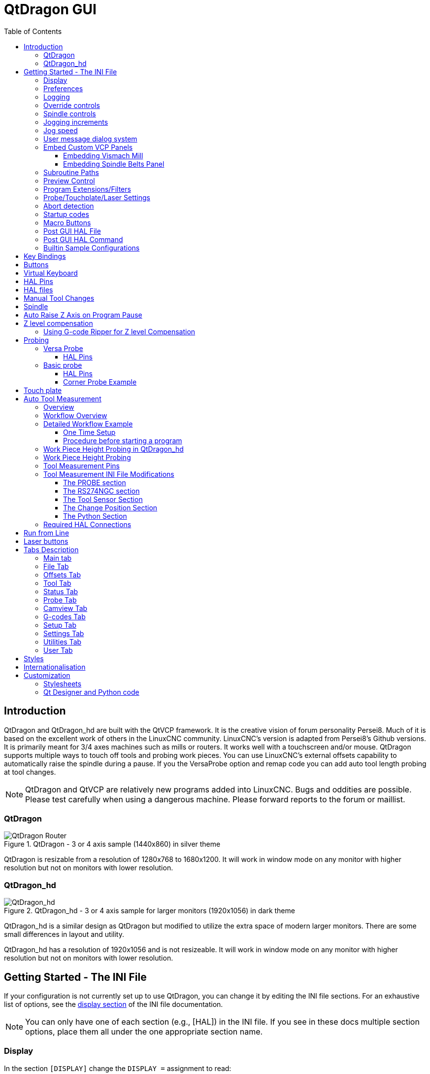 :lang: en
:toc:
:toclevels: 3

[[cha:qtdragon-gui]]
= QtDragon GUI(((QtDragon)))

:ini: {basebackend@docbook:'':ini}
:hal: {basebackend@docbook:'':hal}
:ngc: {basebackend@docbook:'':ngc}

== Introduction

QtDragon and QtDragon_hd are built with the QtVCP framework.
It is the creative vision of forum personality Persei8.
Much of it is based on the excellent work of others in the LinuxCNC community.
LinuxCNC's version is adapted from Persei8's Github versions.
It is primarily meant for 3/4 axes machines such as mills or routers.
It works well with a touchscreen and/or mouse.
QtDragon supports multiple ways to touch off tools and probing work pieces.
You can use LinuxCNC's external offsets capability to automatically raise the spindle during a pause.
If you the VersaProbe option and remap code you can add auto tool length probing at tool changes.

[NOTE]
QtDragon and QtVCP are relatively new programs added into LinuxCNC.
Bugs and oddities are possible. Please test carefully when using a dangerous machine.
Please forward reports to the forum or maillist.

=== QtDragon

.QtDragon - 3 or 4 axis sample (1440x860) in silver theme
image::images/silverdragon.png["QtDragon Router",scale="25%"]

QtDragon is resizable from a resolution of 1280x768 to 1680x1200.
It will work in window mode on any monitor with higher resolution but not on monitors with lower resolution.

=== QtDragon_hd

.QtDragon_hd - 3 or 4 axis sample for larger monitors (1920x1056) in dark theme
image::images/qtdragon_hd.png["QtDragon_hd",scale="25%"]

QtDragon_hd is a similar design as QtDragon but modified to utilize the extra space of modern larger monitors.
There are some small differences in layout and utility.

QtDragon_hd has a resolution of 1920x1056 and is not resizeable.
It will work in window mode on any monitor with higher resolution but not on monitors with lower resolution.

== Getting Started - The INI File

If your configuration is not currently set up to use QtDragon, you can change it by editing the INI file sections.
For an exhaustive list of options, see the <<sub:ini:sec:display,display section>> of the INI file documentation.

[NOTE]
You can only have one of each section (e.g., [HAL]) in the INI file.
If you see in these docs multiple section options, place them all under the one appropriate section name.

=== Display

In the section `[DISPLAY]` change the `DISPLAY =` assignment to read:

* `qtdragon` for a small version
* `qtdradon_hd` for the large version.

You can add `-v`, `-d`, `-i`, or `-q` for (respectably) verbose, debug, info or quiet output to the terminal.

[source,{ini}]
----
[DISPLAY]
DISPLAY = qtvcp qtdragon
----

=== Preferences

To keep track of preferences, QtDragon looks for a preference text file.
Add the following entry under the `[DISPLAY]` heading. +
It can use `~` for home directory or `WORKINGFOLDER` or `CONFIGFOLDER` to represent QtVCP's idea of those directories: +
This example will save the file in the config folder of the launch screen.
(Other options are possible see the QtVCP's screenoption widget docs.)

[source,{ini}]
----
[DISPLAY]
PREFERENCE_FILE_PATH = WORKINGFOLDER/qtdragon.pref
----

=== Logging

You can specify where to save history/logs. +
These file names can be user selected. +
In the section `[DISPLAY]` add:

[source,{ini}]
----
[DISPLAY]
MDI_HISTORY_FILE = mdi_history.dat
MACHINE_LOG_PATH = machine_log.dat
LOG_FILE = qtdragon.log
----

=== Override controls

These set qtdragon's override controls (1.0 = 100 percent):

[source,{ini}]
----
[DISPLAY]
MAX_SPINDLE_0_OVERRIDE = 1.5
MIN_SPINDLE_0_OVERRIDE = .5
MAX_FEED_OVERRIDE       = 1.2
----

=== Spindle controls

Spindle control settings (in rpm and watts):

[source,{ini}]
----
[DISPLAY]
DEFAULT_SPINDLE_0_SPEED = 500
SPINDLE_INCREMENT = 200
MIN_SPINDLE_0_SPEED = 100
MAX_SPINDLE_0_SPEED = 2500
MAX_SPINDLE_POWER = 1500
----

=== Jogging increments

Set selectable jogging increments. +
These increments can be user changed.

[source,{ini}]
----
[DISPLAY]
INCREMENTS = Continuous, .001 mm, .01 mm, .1 mm, 1 mm, 1.0 inch, 0.1 inch, 0.01 inch
ANGULAR_INCREMENTS = 1, 5, 10, 30, 45, 90, 180, 360
----

=== Jog speed

Set jog speed controls (in units per second)

[source,{ini}]
----
[DISPLAY]
MIN_LINEAR_VELOCITY     = 0
MAX_LINEAR_VELOCITY     = 60.00
DEFAULT_LINEAR_VELOCITY = 50.0
DEFAULT_ANGULAR_VELOCITY = 10
MIN_ANGULAR_VELOCITY = 1
MAX_ANGULAR_VELOCITY = 360
----

=== User message dialog system

Optional popup custom message dialogs, controlled by HAL pins. +
MESSAGE_TYPE can be 'okdialog' or 'yesnodialog'.
See `qtvcp/library/messages` for more information. +
This example shows how to make a dialog that requires the user to select 'ok' to acknowledge and hide. +
These dialogs could be used for such things as low lube oil warnings, etc.

[source,{ini}]
----
[DISPLAY]
MESSAGE_BOLDTEXT = This is the short text
MESSAGE_TEXT = This is the longer text of the both type test. It can be longer than the status bar text
MESSAGE_DETAILS = BOTH DETAILS
MESSAGE_TYPE = okdialog
MESSAGE_PINNAME = oktest
----

=== Embed Custom VCP Panels

You can optionally embed QtVCP Virtual Control Panels into the QtDragon or QtDragon_hd screen. +
These panels can be either user built or builtin <<cha:qtvcp:panels,QtVCP Panels>>. +
See QtVCP/VCP panels for other available builtin panels.

The `EMBED_TAB_NAME` entry will used as the title for the new tab.(must be unique) +
Tab `EMBED_TAB_LOCATION` options include: `tabWidget_utilities`, `tabWidget_setup` and `stackedWidget_mainTab`. +
Tab `EMBED_TAB_COMMAND` specifies what embed-able program to run, including any of its command line options.

If using the `tabWidget_utilities` or `tabWidget_setup` locations, an extra tab will appear with the panel. +
If using `stackedWidget_mainTab`, a button labelled 'User' will appear. +
Pressing this button will cycle through displaying all available panels (specified for this location) on the main tab area.

==== Embedding Vismach Mill
.Sample adding a builtin panel to the utilities tab, i.e., a graphical animated machine using the vismach library.
[source,{ini}]
----
[DISPLAY]
EMBED_TAB_NAME = Vismach demo
EMBED_TAB_COMMAND = qtvcp vismach_mill_xyz
EMBED_TAB_LOCATION = tabWidget_utilities
----

==== Embedding Spindle Belts Panel

This example panel is designed to display additional RS485 VFD data and also to configure a 4 sheave, 2 belt spindle drive via a series of buttons.

image::images/qtdragon_spindle_belts.png["QtDragon spindle_belts Panel - Spindle Belts VCP",align="center"]
[source,{ini}]
----
[DISPLAY]
EMBED_TAB_NAME = Spindle Belts
EMBED_TAB_COMMAND = qtvcp spindle_belts
EMBED_TAB_LOCATION = tabWidget_utilities
----

=== Subroutine Paths

If using NGCGUI, remap or custom M codes routines, LinuxCNC needs to know where to look for the files. +
This sample is typical of what is needed for NgcGui, Basic Probe. and Versa Probe remap code. +
These paths will need to be adjusted to point to the actual files on your system.
<<sub:ini:sec:rs274ngc,RS274NZGC Section Details>>

[source,{ini}]
----
[RS274NGC]
SUBROUTINE_PATH = :~/linuxcnc/nc_files/examples/ngcgui_lib:~/linuxcnc/nc_files/examples/ngcgui_lib/utilitysubs: \
~/linuxcnc/nc_files/examples/probe/basic_probe/macros:~/linuxcnc/nc_files/examples/remap-subroutines: \
~/linuxcnc/nc_files/examples/ngcgui_lib/remap_lib
----

QtVCP's NGCGUI program also need to know where to open for subroutine selection and pre-selection. +
NGCGUI_SUBFILE_PATH must point to an actual path on your system and also a path described in SUBROUTINE_PATHS.

[source,{ini}]
----
[DISPLAY]
# NGCGUI subroutine path.
# Thr path must also  be in [RS274NGC] SUBROUTINE_PATH
NGCGUI_SUBFILE_PATH = ~/linuxcnc/nc_files/examples/ngcgui_lib
# pre selected programs tabs
# specify filenames only, files must be in the NGCGUI_SUBFILE_PATH
NGCGUI_SUBFILE = slot.ngc
NGCGUI_SUBFILE = qpocket.ngc
----

=== Preview Control

Magic comments can be used to control the G-code preview.

On very large programs the preview can take a long time to load.
You can control what is shown and what is hidden the the graphics screen by adding the appropriate comments from this list into your G-code:

----
(PREVIEW,stop)
(PREVIEW,hide)
(PREVIEW,show)
----

=== Program Extensions/Filters

You can control what programs are displayed in the filemanager window with program extensions. +
Create a line with the '.' endings you wish to use separated by commas, then a space and the description. +
You can add multiple lines for different selections in the combo box.

[source,{ini}]
----
[FILTER]
PROGRAM_EXTENSION = .ngc,.nc,.tap G-Code file (*.ngc,*.nc,*.tap)
----

QtDragon has the ability to send loaded files through a 'filter program'.
This filter can do any desired task: Something as simple as making sure the file ends with 'M2', or something as complicated as generating G-code from an image.
See <<cha:filter,Filter Programs>> for more information.

The '[FILTER]'  section of the INI file controls how filters work.
First, for each type of file, write a 'PROGRAM_EXTENSION' line.
Then, specify the program to execute for each type of file.
This program is given the name of the input file as its first argument, and must write rs274ngc code to standard output.
This output is what will be displayed in the text area, previewed in the display area, and executed by LinuxCNC when 'Run'.

The following lines add support for the `image-to-gcode` converter included with LinuxCNC and running Python based filter programs:

[source,{ini}]
----
[FILTER]
PROGRAM_EXTENSION = .png,.gif,.jpg Greyscale Depth Image
PROGRAM_EXTENSION = .py Python Script
png = image-to-gcode
gif = image-to-gcode
jpg = image-to-gcode
py = python
----

=== Probe/Touchplate/Laser Settings

QtDragon has INI entries for two optional probing tab screens available.
Comment/uncomment which ever you prefer.

* 'Versa probe' is a QtVCP ported version of a popular GladeVCP probing panel.
* 'Basic Probe' is a QtVCP ported version based on the third party basic probe screen.

Both perform similar probing routines, though Versa probe optionally handles auto tool measurement.

[source,{ini}]
----
[PROBE]
#USE_PROBE = versaprobe
USE_PROBE = basicprobe
----

=== Abort detection
When using qtdragon's probing routines, it is important to detect a user abort request. +
By default, LinuxCNC does not report an abort in a useful way for the probe routines. +
You need to add a ngc file to print out an error that can be detected.
<<sub:remap:sec:error-handling, Remap Abort Details>>

[source,{ini}]
----
[RS274NGC]
# on abort, this ngc file is called. required for basic/versa probe routines. +
ON_ABORT_COMMAND=O <on_abort> call
----

This example code will send a message on abort. The probe routines can detect this sample. +
According to the setting above, it would need to be saved as 'on_abort.ngc' within LinuxCNC's [RS274NGC] SUBROUTINE_PATHS and [DISPLAY] PROGRAM_PREFIX search paths.

[source,{ngc}]
----
o<on_abort> sub

o100 if [#1 eq 5]
    (machine on)
o100 elseif [#1 eq 6]
    (machine off)
o100 elseif [#1 eq 7]
    (estopped)
o100 elseif [#1 eq 8]
    (msg,Process Aborted)
o100 else
    (DEBUG,Abort Parameter is %d[#1])
o100 endif

o<on_abort> endsub
m2
----

=== Startup codes

You should set default M/G code for start up. These will be overridden by running a NGC file. +
These are only sample codes, integrator should choose appropriate codes.

[source,{ini}]
----
[RS274NGC]
# start up G/M codes when first loaded
RS274NGC_STARTUP_CODE = G17 G20 G40 G43H0 G54 G64P0.0005 G80 G90 G94 G97 M5 M9
----

=== Macro Buttons

QtDragon has up to ten convenience buttons for calling 'macro actions'. +
These are under the heading '[MDI_COMMAND_LIST]' as 'MDI_COMMAND_MACRO0 =' to 'MDI_COMMAND_MACRO9 =' +
These could also call OWord routines if desired. +
In the sample configurations they are labelled for moving between
current user system origin (zero point) and Machine system origin. +
User origin is the first MDI command in the INI list, machine origin is the second. +
This example shows how to move Z axis up first. Commands separated by the ';' are run one after another. +
The button label text can be set with any text after a comma, the `\n` symbol adds a line break.

[source,{ini}]
----
[MDI_COMMAND_LIST]
# for macro buttons
MDI_COMMAND_MACRO0 = G0 Z25;X0 Y0;Z0, Goto\nUser\nZero
MDI_COMMAND_MACRO1 = G53 G0 Z0;G53 G0 X0 Y0,Goto\nMachn\nZero
----

=== Post GUI HAL File

These optional HAL files will be called after QtDragon has loaded everything else. +
You can add multiple line for multiple file. Each one will be called in the order they appear. +
Calling HAL files after QtDragon is already loaded assures that QtDragon's HAL pins are available.

.Sample with typical entries for the specificion of HAL files to be read after the QtDragon was started. Adjust these lines to match actual requirements.
[source,{ini}]
----
[HAL]
POSTGUI_HALFILE = qtdragon_hd_postgui.hal
POSTGUI_HALFILE = qtdragon_hd_debugging.hal
----

=== Post GUI HAL Command

These optional HAL commands will be run after QtDragon has loaded everything else. +
You can add multiple line. Each one will be called in the order they appear. +
Any HAL command can be used.

.Sample with typical files in INI file to load modules after the GUI is available. Adjusti these to match your actual requirements.
[source,{ini}]
----
[HAL]
POSTGUI_HALCMD = loadusr qtvcp test_probe
POSTGUI_HALCMD = loadusr qtvcp test_led
POSTGUI_HALCMD = loadusr halmeter
----

=== Builtin Sample Configurations

The sample configurations `sim/qtdragon/` or `sim/qtdragon_hd` are already configured to use QtDragon as the screen.
There are several examples that demonstrate various machine configurations.

== Key Bindings

QtDragon is not intended to primarily use a keyboard for machine control. +
It lacks many keyboard short cuts that for instance AXIS has - but you can use a mouse or touchscreen. +
There are several key presses that will control the machine for convenience.

----
F1 - Estop on/off
F2 - Machine on/off
F12 - Style Editor
Home - Home All Joint of the Machine
Escape - Abort Movement
Pause - Pause Machine Movement
----

== Buttons

Buttons that are checkable will change their text colour when checked.
This is controlled by the stylesheet/theme

== Virtual Keyboard

QtDragon includes a virtual keyboard for use with touchscreens.
To enable the keyboard, check the Use Virtual Keyboard checkbox in the Settings page.
Clicking on any input field, such as probe parameters or tool table entries, will show the keyboard.
To hide the keyboard, do one of the following:

- click the MAIN page button
- The currently selected page button.
- go into AUTO mode

It should be noted that keyboard jogging is disabled when using the virtual keyboard.

== HAL Pins

These pins are specific to the QtDragon screen. +
There are of course are many more HAL pins that must be connected for LinuxCNC to function.

If you need a manual tool change prompt, add these lines in your postgui file. +
QtDragon emulates the hal_manualtoolchange HAL pins - don't load the separate HAL component 'hal_manualtoolchange'.

[source,{hal}]
----
net tool-change      hal_manualtoolchange.change   <=  iocontrol.0.tool-change
net tool-changed     hal_manualtoolchange.changed  <=  iocontrol.0.tool-changed
net tool-prep-number hal_manualtoolchange.number   <=  iocontrol.0.tool-prep-number
----

Also if you don't have an automatic tool changer make sure these pins are connected in one of the HAL files:

[source,{hal}]
----
net tool-prepare-loopback iocontrol.0.tool-prepare => iocontrol.0.tool-prepared
----

This input pin should be connected to indicate probe state.

[source,{hal}]
----
qtdragon.led-probe
----

These pins are inputs related to spindle VFD indicating. +
The volt and amp pins are used to calculate spindle power.
You must also set the MAX_SPINDLE_POWER in the INI.

[source,{hal}]
----
qtdragon.spindle-modbus-connection
qtdragon.spindle-modbus-errors
qtdragon.spindle-amps
qtdragon.spindle-fault
qtdragon.spindle-volts
----

This bit pin is an output to the spindle control to pause it. +
You would connect it to `spindle.0.inhibit`.

[source,{hal}]
----
qtdragon.spindle-inhibit
----

QtDragon spindle speed display and spindle-at-speed LED require that
 `spindle.0.speed-in` be connected to spindle speed feedback. +
Encoder or VFD feedback could be used, as long as the feedback is in revolutions per second (RPS). +
If no feedback is available you can have the display show the requested speed by connecting pins like so:

[source,{hal}]
----
net spindle-speed-feedback spindle.0.speed-out-rps => spindle.0.speed-in
----

This bit output pin can be connected to turn on a laser:

[source,{hal}]
----
qtdragon.btn-laser-on
----

This float output pin indicates the camera rotation in degrees:

[source,{hal}]
----
qtdragon.cam-rotation
----

These bit/s32/float pins are related to external offsets if they are used:

[source,{hal}]
----
qtdragon.eoffset-clear
qtdragon.eoffset-enable
qtdragon.eoffset-value
qtdragon.eoffset-spindle-count
qtdragon.eoffset-zlevel-count
qtdragon.eoffset-is-active
----

These float output pins reflect the current slider jograte (in machine units):

[source,{hal}]
----
qtdragon.slider-jogspeed-linear
qtdragon.slider-jogspeed-angular
----

These float output pins reflect the current slider override rates:

[source,{hal}]
----
qtdragon.slider-override-feed
qtdragon.slider-override-maxv
qtdragon.slider-override-rapid
qtdragon.slider-override-spindle
----

These output pins are available when setting the Versa Probe INI option.
They can be used for auto-tool-length-probe at tool change - with added remap code.

[source,{hal}]
----
qtversaprobe.enable
qtversaprobe.blockheight
qtversaprobe.probeheight
qtversaprobe.probevel
qtversaprobe.searchvel
qtversaprobe.backoffdist
----

This pin will be true when the loaded tool equals the number set in the Versa Probe tool number in the preference file. +
It can be used (for example) to inhibit the spindle when the probe is loaded by connecting it to `spindle.0.inhibit`.

[source,{hal}]
----
qtversaprobe.probe-loaded
----

This output pin is available when setting the Basic Probe INI option. +
This pin will be true when the loaded tool equals the number set in the Basic Probe tool number edit box. +
It can be used (for example) to inhibit the spindle when the probe is loaded by connecting it to `spindle.0.inhibit`.

[source,{hal}]
----
qtbasicprobe.probe-loaded
----

This input pin is available to toggle pause/resume of a running program.

[source,{hal}]
----
qtdragon.external-pause
----

== HAL files

The HAL files supplied are for simulation only.
A real machine needs its own custom HAL files.
The QtDragon screen works with 3 or 4 axes with one joint per axis or 3 or 4 axes in a gantry configuration (2 joints on 1 axis).

== Manual Tool Changes

If your machine requires manual tool changes, QtDragon can pop a message box to direct you.
QtDragon emulates the hal_manualtoolchange HAL pins - don't load the separate HAL component 'hal_manualtoolchange'.
Hereto you must connect the proper HAL pin in the postgui HAL file, for example:

[source,{hal}]
----
net tool-change      hal_manualtoolchange.change   <=  iocontrol.0.tool-change
net tool-changed     hal_manualtoolchange.changed  <=  iocontrol.0.tool-changed
net tool-prep-number hal_manualtoolchange.number   <=  iocontrol.0.tool-prep-number
----

== Spindle

The screen is intended to interface to a VFD, but will still work without it. +
There are a number of VFD drivers included in the LinuxCNC distribution. +
It is up to the end user to supply the appropriate driver and HAL file connections according to his own machine setup.

== Auto Raise Z Axis on Program Pause

QtDragon can be set up to automatically raise and lower the Z axis and stop the spindle, when the program is paused. +
You toggle the 'SPINDLE LIFT' or 'NO LIFT' button to select the option to raise the spindle in Z when paused. +
Then when you press the 'PAUSE' button the spindle will lift the amount set on the 'Settings' tab and the spindle will stop. +
Pressing 'RESUME' will start the spindle and lower the spindle. +
If you have the HAL pin `spindle.0.at-speed` connected to a driving pin, the spindle will not lower until the pin is true +
You typically connect this to a timer or logic that detects the speed of the spindle. +
If that pin is not connected to a driving pin, a dialog will pop up to warn you to wait for the spindle speed. +
The spindle will lower when you close that dialog. +
The amount to raise is set in the 'Settings' tab under the heading 'SPINDLE RAISE'. +
This line edit box can only be directly set when not in Auto mode. +
The up/down buttons can be used to adjust the raise amount at any time, including when the spindle is already raised. +
The button increments are 1 inch or 5 mm (depending on the units the machine is based on).

[NOTE]
If using the Spindle lift option, HALUI can not be used to pause/resume the program.
There is a pin, 'QtDragon.external-pause' available to pause/resume from an external source.
You must also enable external offsets. In the setting tab check 'use external offsets'
If you wish to inhibit the spindle when a probe tool is loaded,
you will need to use an logical `or`-component to combine the two spindle inhibit signals to connect to `spindle.0.inhibit`. 

This optional behaviour requires additions to the INI and the QtDragon_postgui HAL file.

In the INI, under the AXIS_Z heading.

[source,{ini}]
----
[AXIS_Z]
OFFSET_AV_RATIO  = 0.2
----
This reserves 20% of max velocity and max acceleration for the external offsets. +
This will limit max velocity of the machine by 20% +

In the qtdragon_postgui.hal file add:

[source,{hal}]
----
# Set up Z axis external offsets
net eoffset_clear    qtdragon.eoffset-clear          =>  axis.z.eoffset-clear
net eoffset_count    qtdragon.eoffset-spindle-count  =>  axis.z.eoffset-counts
net eoffset          qtdragon.eoffset-value          <=  axis.z.eoffset
net eoffset-state    qtdragon.eoffset-is-active      <=  motion.eoffset-active

# Inhibit spindle when paused
net spindle-pause    qtdragon.spindle-inhibit        =>  spindle.0.inhibit

# uncomment for dragon_hd
#net limited          qtdragon.led-limits-tripped     <= motion.eoffset-limited

setp axis.z.eoffset-enable 1
setp axis.z.eoffset-scale 1.0
----

== Z level compensation

QtDragon_hd can be set up to probe and compensate for Z level height changes by utilizing the external program 'G-code Ripper'.

[NOTE]
This is only available in the QtDragon_hd version.

Z level compensation is a bed levelling/distortion correction function typically used in 3D printing or engraving.
It uses a HAL non-realtime component which utilizes the external offsets feature of LinuxCNC.
The component has a HAL pin that specifies an interpolation type, which must be one of cubic, linear or nearest (0, 1, 2 respectively).
If none is specified or if an invalid number is specified, the default is assumed to be cubic.

When Z LEVEL COMP is enabled, the compensation component reads a probe data file, which must be called 'probe_points.txt'.
The file can be modified or updated at any time while compensation is disabled.
When next enabled, the file will be reread and the compensation map is recalculated.
This file is expected to be in the configuration directory.

The probe data file is generated by a probing program, which itself is generated by an external python program called `gcode_ripper`,
which can be launched from the file manager tab using the 'G-code Ripper' button.

=== Using G-code Ripper for Z level Compensation

.QtDragon_hd showing G-code Ripper
image::images/qtdragon_hd_gcoderipper.png["QtDragon G-code Ripper"]

[NOTE]
G-code Ripper offers many functions that we will not go in to here.
This is only available in the QtDragon_hd version.

* In qtdragon_hd, switch to the file tab and press the load G-code Ripper button.
* Set origin to match the origin of the G-code file to be probed.
* Under G-Code Operations, check Auto Probe.
* File -> Open G-Code File (The file you will run after compensation)
* If necessary, make adjustments and press Recalculate.
* Press Save G-Code File - Probe Only.
* Save the generated file to the nc_files folder.
* Exit gcode_ripper.
* There should now be a file in the nc_files folder called {something}-probe-only.ngc. Set the file filter to G-Code files, navigate to the nc_files directory and load this file.
* Without changing the offsets, run this program. Make sure the probe tool is installed. When complete, there will be a file in the config directory called 'probe_points.txt'.
* In qtdragon_hd, press the 'Enable Z Comp' button to enable compensation.
  Look at the status line for indication of success or failure.
  Active compensation will be displayed beside the label: 'Z Level Comp'
  While jogging that display should change based on the compensation component.

[NOTE]
If you use auto raise Z to lift the spindle on pause, you must combine the two with a HAL component and feed that to LinuxCNC's motion component.

.Sample postgui HAL file for combined spindle raise and Z Level compensation
[source,{hal}]
----
# load components
########################################################################

loadrt logic names=logic-and personality=0x102
addf logic-and servo-thread

# load a summing component for adding spindle lift and Z compensation
loadrt scaled_s32_sums
addf scaled-s32-sums.0 servo-thread

loadusr -Wn z_level_compensation z_level_compensation
# method parameter must be one of nearest(2), linear(1), cubic (0)
setp z_level_compensation.fade-height 0.0
setp z_level_compensation.method 1

# connect signals to LinuxCNC's motion component
########################################################################

net eoffset-clear    axis.z.eoffset-clear
net eoffset-counts   axis.z.eoffset-counts
setp axis.z.eoffset-scale .001
net eoffset-total          axis.z.eoffset
setp axis.z.eoffset-enable True

# external offsets for spindle pause function
########################################################################
net eoffset-clear              qtdragon.eoffset-clear
net eoffset-spindle-count   <= qtdragon.eoffset-spindle-count
net spindle-pause              qtdragon.spindle-inhibit        =>  spindle.0.inhibit
net eoffset-state              qtdragon.eoffset-is-active      <=  motion.eoffset-active

## Z level compensation
####################################################
net eoffset-clr2            z_level_compensation.clear      => logic-and.in-01
net xpos-cmd                z_level_compensation.x-pos      <= axis.x.pos-cmd
net ypos-cmd                z_level_compensation.y-pos      <= axis.y.pos-cmd
net zpos-cmd                z_level_compensation.z-pos      <= axis.z.pos-cmd
net z_compensation_on       z_level_compensation.enable-in  <= qtdragon.comp-on
net eoffset-zlevel-count    z_level_compensation.counts     => qtdragon.eoffset-zlevel-count

# add Z level and scaled spindle raise level values together
net eoffset-spindle-count   scaled-s32-sums.0.in0
net eoffset-zlevel-count    scaled-s32-sums.0.in1
setp scaled-s32-sums.0.scale0 1000
net eoffset-counts          scaled-s32-sums.0.out-s

----

== Probing

The probe screen has been through basic testing but there could still be some minor bugs.
When running probing routines, use extreme caution until you are familiar with how everything works.
Probe routines run without blocking the main GUI.
This gives the operator the opportunity to watch the DROs and stop the routine at any time.

[NOTE]
Probing is very unforgiving to mistakes; be sure to check settings before using.

QtDragon has 2 methods for setting Z0.
The first is a touchplate, where a metal plate of known thickness is placed on top of the workpiece,
then the tool is lowered until it touches the plate, triggering the probe signal.
The current user system's (G5x) Z0 is set to probe height - the entered plate thickness.

The second method uses a tool setter in a fixed position and a known height above the table where the probe signal will be triggered.
In order to set Z0 to the top of the workpiece, it has to know

 . how far above the table the probe trigger point is (tool setter height) and
 . how far above the table the top of the workpiece is.

This operation has to be done every time the tool is changed as the tool length is not saved.

For touching off with a touch probe, whether you use the touchplate operation with thickness set to 0 or use a probing routine,
the height from table to top of workpiece parameter is not taken into account and can be ignored.
It is only for the tool setter.

=== Versa Probe

.QtDragon - Versa Probe Option
image::images/qtvcp_versaProbe.png["QtDragon Probe",scale="25%"]

Versa probe is used to semi-automatically probe work pieces to find edges, centers and angles. +
It can also be sued to auto probe tool length at tool changes with added remap code.

You must carefully set the 'Probing Parameters':

'DIAMETER':: This is the diameter of the probe tip. The accuracy of probe measurements is directly affected by the accuracy of the probe tip diameter.
'TRAVEL':: The distance that the probe will travel during the initial search. If the search distance is too short, you will receive a message like "G38 finished without making contact". For safety reasons, it is recommended to set this parameter to 3-4 mm more than probe stylus diameter.
'LATCH RTN':: The distance the probe is retracted after making initial contact with the workpiece. This should be a short distance because the second approach will be at a slow speed, but large enough for the probe to break contact and bring it to the search ready state. If the Latch Rtn distance too large, you will end up spending a lot of time waiting for the search to complete. Recommendation: 1-2 mm
'SEARCH':: This is the feed rate at which the probe searches for the target workpiece in machine units per minute. The search speed should be slow enough to give an acceptable initial accuracy, but fast enough to not waste time waiting for movement. Recommendation: 200-500 mm/min.
'PROBE':: Once initial contact has been made and the probe is retracted, it will wait for 0.5 seconds before performing the search again at a lower speed, the probe velocity. This lower speed ensures the machine can stop movement as quickly as possible on contact with the workpiece.
'RAPID':: Axis movements not associated with searching are done at the speed defined by RAPID in machine units per minute.
'SIDE/EDGE LENGTH':: This is the distance the probe will move at the rapid rate to the position where it will begin a search. If measuring a corner, it will move EDGE LENGTH units away from the corner, then move away from the workpiece by XY CLEARANCE, lower by Z CLEARANCE and begin the initial search. If measuring an inner circle, then EDGE LENGTH should be set to the approximate radius of the circle. Note: NOT the diameter.
'PROBE HT':: The height of the tool sensor from the machine table surface. This value is used to calculate the Z zero height for the current work coordinate system when using the probe with a tool setter sensor.
'BLOCK HT':: The height of the top of the workpiece from the machine table surface. This value is used to calculate the Z zero height for the current work coordinate system when using the probe with a tool setter sensor.
'XY CLEARANCE':: The distance that the probe will move away from an edge or corner before performing a search. It should be large enough to ensure that the probe will not contact the workpiece or any other fixtures before moving down. It should be small enough to avoid excessive waiting for movement while searching.
'Z CLEARANCE':: The distance that the probe will move down before performing a search. If measuring an inside hole, the probe could be manually jogged to the starting Z height and then set Z CLEARANCE to 0.

There are three toggle buttons:

'Auto Zero':: This selects if after probing the relevant axis is set to zero in the current user system.
'Auto Skew':: This selects if after probing, the system will be rotated or just display the calculated rotation.
'Tool Measure':: This (if integrated) turns auto tool probing on and off.

==== HAL Pins

Versaprobe offers 5 output pins for tool measurement purpose and one that can be used to inhibit the spindle when the probe is loaded. +
The 5 pins are used to be read from a remap G-code subroutine, so the code can react to different values. +
Currently the probe tool number is only editable in the preference file: +

----
[VERSA_PROBE_OPTIONS]
ps_probe_tool = 1
----

`qtversaprobe.enable` (HAL_BIT):: Measurement enabled or not tool. Reflects screen button state.
`qtversaprobe.blockheight` (HAL_FLOAT):: The measured height of the top face of the workpiece. Reflects screen entry.
`qtversaprobe.probeheight` (HAL_FLOAT):: The toolsetter probe switch height. Reflects screen entry.
`qtversaprobe.searchvel` (HAL_FLOAT):: The velocity to search for the tool probe switch
`qtversaprobe.probevel` (HAL_FLOAT):: The velocity to probe tool length. Reflects screen entry.
`qtversaprobe.backoffdist` (HAL_FLOAT):: The distance the probe backs off after triggering. Reflects screen entry.
`qtversaprobe.probe-loaded` (HAL_BIT):: Reflect if the current tool is equal to the preference file probe number.

=== Basic probe

.QtDragon - Basic Probe Option
image::images/qtvcp_basicProbe.png["QtDragon Probe",scale="25%"]

Basic probe is used to semi-automatically probe work pieces to find edges, centers and angles.
The combo box allows selecting the basic type of probing buttons shown:

* Outside Corners
* Inside Corners
* Edge Angles
* Boss and Pockets
* Ridge and Valleys
* Calibration

You must carefully set the 'Probing Parameters':

'Probe Tool':: Will only allow probing if this tool number is in the spindle
'Probe Diameter':: The size of the probe tip
'Probe Rapid':: The speed of rapid moves in machine units
'Probe Search':: The speed of the first 'rough' search in machine units
'Probe Feed':: The speed of the second 'fine' search in machine units
'Step Off':: Back off and re-probe distance
'Max XY Distance':: The maximum distance the probe will search for in X and Y before failing with error
'Max Z Distance'::  The maximum distance the probe will search for in Z before failing with error
'XY Clearance':: Clearance distance from probe to wall edge before rapid traversing down in Z and 'rough' probing
'Z Clearance':: Clearance distance from probed to top of material
'Extra Depth':: Distance from top of material to desired probe depth

There are also hint parameters depending on selected probing type:

'Edge Width':: Desired distance from the probe start position, along wall edge before starting to probe
'Diameter Hint':: Used by Round Boss or Round Pocket probing (start move: 1/2 diameter plus XY clearance)
'X Hint':: Used by Rectangular Boss/Pocket probing (start move: 1/2 X length plus XY clearance)
'Y Hint':: Used by Rectangular Boss/Pocket probing (start move: 1/2 Y length plus XY clearance)

After setting the parameters and hints:

* Manually move the probe to the approximate position represented by the green target on the button.
* Confirm the parameters are reasonable.
* Press the desired probing button.

The probing routine will start immediately.
[NOTE]
Pressing the stop button or the keyboard escape key, will abort the probing.

==== HAL Pins
This can be used to inhibit the spindle when the probe is loaded. +
You would connect it to spindle.0.inhibit

[source,{hal}]
----
qtbasicprobe.probe-loaded
----

==== Corner Probe Example

Lets discuss inside corner probing using the top right button in Basic Probe (back_right_inside).
While all probe entries must be correct, the most important settings to change for each each probe:

XY CLEARANCE:: Distance away from edge before rough probing,
Z CLEARANCE:: Distance from probe to top of material,
EXTRA DEPTH:: Distance to lower probe from top of material,
EDGE WIDTH:: Distance along edge wall (away from corner) to start probing.

[NOTE]
These distance are always to be set in 'machine units' (mm for metric machine, inch for imperial machine).

Preset:

* manual set probe at the intersection of the edges (ie corner) of material as described by the green bullseye on the button. Set it Z CLEARANCE above the top of material. These can be done by eye.
* set EXTRA CLEARANCE to a value that you want the probe to go below the _top_ of material.
  (So the probe will move from its start position down  Z Clearance + Extra Clearance distance.)
* set XY CLEARANCE to a value that definitely gives clearance from the wall so when the probe goes down it does not hit anything.
* set EDGE WIDTH to a value that describes the distance measured from the corner, along the wall to where you wish to probe. this edge distance will be used along the X wall and then the Y wall.

Sequence after pressing the probe button: +

. Rapid EDGE WIDTH distance away from corner at the same time moving XY CLEARANCE away from edge. So this is a slightly diagonal move.
. Move probe down by Z CLEARANCE + EXTRA DEPTH,
. probe wall twice (rough and fine),
. move diagonally to the other wall as set by EDGE WIDTH and XY CLEARANCE,
. probe wall twice,
. raise probe up by Z CLEARANCE + EXTRA DEPTH (returns to starting height),
. rapid back to starting corner (now calculated using the probed walls),
. if auto zero button is enabled, set X and Y of the current user system to zero.

[[sub:touch-plate]]
== Touch plate

.QtDragon - Touch Plate
image::images/qtdragon_touchplate.png["QtDragon Touch Plate",scale="25%"]

You can use a conductive touch plate or equivalent to auto touch off (zero the user coordinate) for the Z position of a tool.
There must be a tool loaded prior to probing.
In the tool tab or settings tab, set the touch plate height, search and probe velocity and max. probing distance.

[NOTE]
When using a conductive plate the search and probe velocity should be the same and slow.
If using a tool setter that has spring loaded travel then you can set search velocity faster.
LinuxCNC ramps speed down at the maximum acceleration rate, so there can be travel after the probe trip if the speed is set to high.

Place the plate on top of the surface you wish to zero Z on.
Connect the probe input wire to the tool (if using a conductive plate).
There is a LED to confirm the probe connection is reliable prior to probing.
Move the tool manually within the max probe distance.
Press the 'Touch Plate' button.
The machine will probe down twice and the current user offset (G5X) will be zeroed at the bottom of the plate by calculation from the touchplate height setting.

== Auto Tool Measurement

=== Overview

QtDragon can be setup to do integrated auto tool measurement using the Versa Probe widget and remap code.

This feature assumes the use of two probes in concert:

 . A tool switch sensor, fixed somewhere on the machine (sometimes called a tool-setter), and
 . a spindle probe that is installed temporarily at the beginning of the job (sometimes called an xyz probe or a Renishaw probe).

These techniques are useful for machines that do not have repeatable tool holders and do not have automatic tool changing devices.
(For machines with repeatable tool holders, see the section on <<sub:touch-plate,measuring tool length>>.
For machines with automatic tool changing devices, consult work done under the LinuxCNC repository at `configs/sim/axis/remap/rack-toolchange`.)

To use this feature, you will need to do some additional settings and you may want to use the offered HAL pins to get values in your own ngc remap procedure. Those settings are covered later in the section.

First, this document covers how to use this technique. Second, this document covers how to set up for this technique at the beginning of a production run.

=== Workflow Overview

A detailed workflow walkthrough follows this overview.

Setup steps include:

* Entering the probe velocities on the versa probe settings page.
* Enabling "Use Tool Measurement" on the Versa Probe tab. 
* Enabling "Use Tool Sensor" under Settings.

[IMPORTANT]
When fist setting up auto tool measurement, please use caution
until you confirm tool change and probe locations - it is easy to break a tool/probe.
Abort will be honoured while the probe is in motion.

Tool Measurement in QtDragon is organized into the following steps which will be explained in more detail in the following section:

. Zero the probe tool by measuring the tool setter with the spindle probe installed
. Touch off your workpiece in X and Y.
. Measure the height of your block from the base, where your tool switch is located, to the upper face of the block (including chuck etc.).
. In the Versa probe tab, enter the measured value for block height.
. Go to auto mode and start your program.

.Auto tool measurement
image::images/sketch_auto_tool_measurement.png[align="left"]

With the first given tool change the tool will be measured and the offset will be set automatically to fit the block height.
The advantage of this way is, that you do not need a reference tool.

[NOTE]
Your program must contain a tool change at the beginning. The tool will be measured, even it has been used before, so there is no danger if the block height has changed. There are several videos on you tube that demonstrate the technique using GMOCCAPY. The GMOCCAPY screen pioneered the technique.

The sequence of events (using the default files in the default setting):

. Rapid move in Z to position defined in the INI's [TOOL_CHANGE] Z.
. Rapid move in X and Y to number defined in INI's [TOOL_CHANGE] X and Y.
. Perform normal M6 tool change, i.e., stop spindle, send message to user to change the tool.
. Rapid move in X and Y to position defined in the INI's [VERSA_TOOLSETTER] X and Y.
. Rapid move down in Z to position defined in the INI's [VERSA_TOOLSETTER] Z.
. Probe down in Z to maximum defined in the INI's [VERSA_TOOLSETTER] MAXPROBE.
. Changes the offset of the current work coordinate system to match the difference between the previous tool and the currently measured tool.
. Rapid move up in Z to position defined in the INI's [VERSA_TOOLSETTER] Z_MAX_CLEAR.
. Rapid move to the X Y position when the tool change was called.
. Rapid move down to the Z position when the tool change was called.

[NOTE]
The [TOOL_CHANGE] Z position should be high enough so the tool will not hit the tool probe when moving to the [VERSA_TOOLSETTER] X and Y position. +
  +
MAXPROBE distance needs to be high enough for the tool to touch the probe.

=== Detailed Workflow Example

==== One Time Setup

The following setups need only be done once as long as they remain in effect:

. Under Probe Tool Screens: Ensure reasonable values for "Rapid" and "Search," these are the speeds at which the probing will be performed and are in machine units per minute. +
. Under Probe Tool Screens: Ensure that "Tool Measure" is enabled (this is a button that must be highlighted)
. Under Settings: Ensure that "Use Tool Sensor" is enabled (this is a tick-box that must be checked)
. In the Tool Table: Set-up a tool for the spindle probe and ensure that its Z offset is set to zero.

[NOTE]
It is possible to use a non-zero tool length for the tool probe,
but this requires extra steps and is easy to make mistakes.
The following procedure assumes a zero tool probe length.

==== Procedure before starting a program

The following setup is done before beginning a program that has M6 tool change commands inside it.

. Physically load the spindle probe into the spindle.
. Logically load the spindle probe into the spindle with the M61 Qx command where x is the number in the tool table for the spindle probe (there is a button inside the tool table tab that can also be used)
. Position to the Toolsetter: Use the button under the Probe Screens for "Go To Toolsetter" to position the spindle above the Toolsetter.
. Toolsetter Measure: Use the button under the Probe Screens for "Probe Tool Setter Z Height." Note that this will set and display on the Probe Settings screen the "Probe HT" value in ABS coordinates
. Jog to your workpiece.
. Workpiece Measure: Use the button under the Probe Screens for "Probe Z Height of Material:" this will set and display on the Probe Settings screen the "Block Ht" value in ABS coordinates. (Typically, this will now also be the zero Z for your Work Coordinate System)
. Set Work Coordinate System (ie, G54, or other): Use the Probe Tool and whatever probe screen or other method is appropriate to set the X, Y, and Z coordinate system needed for your job.
. If your program begins with a TnM6 command before spinning the spindle, you may leave the spindle probe installed. You may also issue a TnM6 command to change out the spindle probe, and if the program issues the same one, it will skip the tool change.

[CAUTION]
Take care not to leave the spindle probe in the spindle if a program may start the spindle.

Once those steps are complete, a program with multiple TnM6 toolchanges can be started and will operate with automatic pauses for manual tool change followed by automated tool measurement.

[NOTE]
After probing the new tool length using the tool-setter, this remap code uses a G43 which applies the offset to the Work Coordinate system which was in effect when the M6 command was issued. Because remapping has adjusted the Work Coordinate system by the offset between the previous and the current tool, the tool tip will end up at the same point in space as the tip of the previous tool was when the tool change was called.

=== Work Piece Height Probing in QtDragon_hd
The [TOOL_CHANGE] Z position should be high enough so the tool will not hit the tool probe
when moving to the [VERSA_TOOLSETTER] X and Y position.
MAXPROBE distance needs to be high enough for the tool to touch the probe.

=== Work Piece Height Probing

.QtDragon_hd - Work piece Height probing
image::images/qtdragon_hd_workpiece_probe.png["QtDragon_hd height probing"]

This program probes 2 user specified locations in the Z axis and calculates the difference in heights.

[NOTE]
This is only available in the QtDragon_hd version.

.Enable Probe Position Set Buttons
* When checked, the SET buttons are enabled.
* This allows the user to automatically fill in the X, Y and Z parameters with the current position as displayed on the DROs.

.Autofill Workpiece Height on Main Screen
* When checked, the calculated height is automatically transferred to the Workpiece Height field in the main screen.
* Otherwise, the main screen is not affected.

.Workpiece Probe At
* the X, Y and Z coordinates specify where the first probing routine should start, in current WCS

.Machine Probe At
* the X, Y and Z coordinates specify where the second probing routine should start, in current WCS

.Z Safe Travel Height
* The machine is raised to the Z safe travel height before jogging to the X and Y coordinates.
* The spindle then lowers to the specified Z coordinate.
* It should be selected so that the tool clears all obstructions while jogging.

.START button
* The machine will jog to the first location and then probe down.
* The machine then jogs to the second location and probes down again.
* The difference in probed values is reported as Calculated Workpiece Height.
* The parameters for search velocity, probe velocity, maximum probe distance and return distance are read from the main GUI Settings page.

.ABORT button
* causes all jog and probe routines currently executing to stop.

.HELP button
* displays this help file.

[NOTE]
* Any 2 points within the machine operating volume can be specified.
* If the first point is higher than the second, the calculated height will be a positive number.
* If the first point is lower than the second, the calculated height will be a negative number.
* Units are irrelevant in this program. The probed values are not saved and only the difference is reported.

[CAUTION]
Setting incorrect values can lead to crashes into fixtures on the machine work surface.
Initial testing with no tool and safe heights is recommended.

=== Tool Measurement Pins

Versaprobe offers 5 output pins for tool measurement purpose.
The pins are used to be read from a remap G-code subroutine, so the code can react to different values.

`qtversaprobe.enable` (HAL_BIT):: Measurement enabled or not tool. Reflects screen button state.
`qtversaprobe.blockheight` (HAL_FLOAT):: The measured height of the top face of the workpiece. Reflects screen entry.
`qtversaprobe.probeheight` (HAL_FLOAT):: The toolsetter probe switch height. Reflects screen entry.
`qtversaprobe.searchvel` (HAL_FLOAT):: The velocity to search for the tool probe switch
`qtversaprobe.probevel` (HAL_FLOAT):: The velocity to probe tool length. Reflects screen entry.
`qtversaprobe.backoffdist` (HAL_FLOAT):: The distance the probe backs off after triggering. Reflects screen entry.

=== Tool Measurement INI File Modifications

Modify your INI file to include the following:

==== The PROBE section

QtDragon allows you to select one of two styles of touch probe routines.
Versa probe works with a M6 remap to add auto tool probing.

[source,{ini}]
----
[PROBE]
#USE_PROBE = versaprobe
USE_PROBE = basicprobe
----

==== The RS274NGC section
<<sub:ini:sec:rs274ngc, RS274NGC Section Details>> +
<<sub:remap:sec:remap-statement, Remap Statement Details>> +
<<sub:remap:sec:error-handling, Remap Abort Details>>

[NOTE]
These default entries should work fine in most situations. Some systems may need to use 'linuxcnc/nc_files/examples/'
instead of 'linuxcnc/nc_files/'. please check that paths are valid. Custom entries pointing to modified file are possible.

[source,{ini}]
----
[RS274NGC]

# Adjust this paths to point to folders with stdglue.py, qt_auto_tool_probe.ngc and on_abort.ngc
# or similarly coded custom remap files.
SUBROUTINE_PATH = ~/linuxcnc/nc_files/remap-subroutines:\
~/linuxcnc/nc_files/remap_lib

# is the sub, with is called when a error during tool change happens.
ON_ABORT_COMMAND=O <on_abort> call

# The remap code for QtVCP's versaprobe's automatic tool probe of Z
REMAP=M6  modalgroup=6 prolog=change_prolog ngc=qt_auto_probe_tool epilog=change_epilog
----

==== The Tool Sensor Section

The position of the tool sensor and the start position of the probing movement. +
All values are absolute (G53) coordinates, except MAXPROBE, which is expressed as an absolute length of movement. +
All values are in machine native units. +
X, Y, & Z set the tool setter probe location. +

Auto probe action sequence in the default qt_auto_probe_tool example remap defined above (this behavior can be changed by modifying either the remap statement in the RS274NGC section, or by modifying the qt_auto_probe_tool.ngc code.): +

. rapid move to the INI's [CHANGE_POSITION] Z position (this is a relative move, it adds this Z value to the current Z coordinate)
. rapid move to the INI's [CHANGE_POSITION] X & Y position.
. wait for manual tool change acknowledgement
. rapid move to the INI's [VERSA_TOOLSETTER] X & Y position
. rapid move to the INI's [VERSA_TOOLSETTER] Z_MAX_CLEAR Z position
. fast probe
. slow probe
. rapid move to the INI's [VERSA_TOOLSETTER] Z_MAX_CLEAR Z position

Z_MAX_CLEAR is the Z position to go to before moving to the tool setter when using the 'Travel to Toolsetter button'. +
'Travel to Toolsetter' Action sequence: +

. rapid move to [VERSA_TOOLSETTER] Z_MAX_CLEAR Z position
. rapid move to [VERSA_TOOLSETTER] XY position
. rapid move to [VERSA_TOOLSETTER] Z position.

Example settings:
[source,{ini}]
----
[VERSA_TOOLSETTER]
X = 10
Y = 10
Z = -20
Z_MAX_CLEAR = -2
MAXPROBE =  -20
----

==== The Change Position Section

This is not named TOOL_CHANGE_POSITION  on purpose - *canon uses that name and will interfere otherwise*.
The position to which to move the machine before giving the change tool command.
All values are in absolute coordinates.
All values are in machine native units.

[source,{ini}]
----
[CHANGE_POSITION]
X = 10
Y = 10
Z = -2
----

==== The Python Section

The Python section sets up what files LinuxCNC's Python interpreter looks for, e.g., `toplevel.py` file in the `python` folder in the configuration directory:
These default entries should work fine in most situations. Some systems may need to use 'linuxcnc/nc_files/examples/' instead of 'linuxcnc/nc_files/'.
Custom entries pointing to modified file are possible.

[source,{ini}]
----
# The path start point for all remap searches, i.e. Python's sys.path.append()
PATH_APPEND = ~/linuxcnc/nc_files/remap_lib/python-stdglue/python
# path to the tremap's 'toplevel file
TOPLEVEL = ~/linuxcnc/nc_files/remap_lib/python-stdglue/python/toplevel.py
----

=== Required HAL Connections

Make sure to connect the tool probe input in your HAL file:
If connected properly, you should be able to toggle the probe LED in QtDragon if you press the probe stylus.

[source,{hal}]
----
net probe  motion.probe-input <= <your_input_pin>
----

== Run from Line

A G-code program can be started at any line by clicking on the desired line in the G-code display while in AUTO mode.
It is the operator's responsibility to ensure the machine is in the desired operational mode.
A dialog will be shown allowing the spindle direction and speed to be preset.
The start line is indicated in the box labelled LINE, next to the CYCLE START button.
The run from line feature can be disabled in the settings page.

[NOTE]
LinuxCNC's run-from-line is not very user friendly.
E.g., it does not start the spindle or confirm the proper tool.
Also, it does not handle subroutines well. If used it is best to start on a rapid move.

== Laser buttons

The LASER ON/OFF button in intended to turn an output on or off which is connected to a small laser crosshair projector.
When the crosshair is positioned over a desired reference point on the workpiece, the REF LASER button can be pushed,
which then sets the X and Y offsets to the values indicated by the LASER OFFSET fields in the Settings page.

== Tabs Description

Tabs allow the user to select the most appropriate info/control on the top three panels.
If the on screen keyboard is showing and the user wishes to hide it but keep the current tab, they can do that by pressing the current show tab.
In QtDragon, there is a splitter handle between the G-code text display and the G-code graphical display.
One can use this to split the size between the two areas. This can be set differently in each tab and in each mode.

=== Main tab

This tab displays the graphical representation of the current program.
The side buttons will control the display.

* 'User View': Select/restore a user set view of the current program.
* 'P','X','Y','Z': Set standard views.
* 'D': Toggle display of dimensions.
* '+', '-': Zoom controls.
* 'C': Clear graphics of tool movement lines.

In `qtdragon_hd` there are also macro buttons available on the right side.
Up to tens buttons can be defined in the INI.

=== File Tab

You can use this tab to load or transfer programs.
Editing of G-code programs can be selected from this tab.
With `qtdragon_hd`, this is where you can load the 'G-code Ripper'.

=== Offsets Tab

You can monitor/modify system offsets from this tab.
There are convenience buttons for zeroing the rotation.G92 and current G5x user offset.

=== Tool Tab

You can monitor/modify tool offsets from this tab.
Adding and deleting tools from the tool file can also be done from this tab.
When this tab is selected the individual home buttons in the DRO area will change to tool offset setting buttons.
They will return to home buttons when you select another tab.
Pressing this tool button will drop down a when menu of options:

* Set Current Tool Position
* Adjust Current Tool Position
* Zero Current Tool Position
* Set Tool Offset Directly
* Reset To Last

=== Status Tab

A time-stamped log of important machine or system events will be shown here.
Machine events would be more suited to an operator, where the system events may help in debugging problems.

=== Probe Tab

Probing routines options are displayed on this tab.
Depending on INI options, this could be VersaProbe or BasicProbe style.
They are functionally similar.
QtDragon_hd will also show a smaller graphics display window.

=== Camview Tab

If the recognized webcam is connected, this tab will display the video image overlaid with a cross-hair, circle and degree readout.
This can be adjusted to suit a part feature for such things as touchoff.
The underlying library uses openCV Python module to connect to the webcam. +
To adjust the X or Y size aspect ratio, or camera number, look in the preference file for: +

----
[CUSTOM_FORM_ENTRIES]
Camview xscale = 100
Camview yscale = 100
Camview cam number = 0
----

These are in percent, usually the range will be 100 - 200 in one axis. +
Negating these scales can be used to flip the image in X, Y or both axes. +
The preference file can only be edited when QtDragon is not running.

=== G-codes Tab

This tab will display a list of LinuxCNC's G-code.
if you click on a line, a description of the code will be displayed.

=== Setup Tab

It's possible to load HTML or PDF file (.html / .pdf ending) with setup notes, and will be displayed in the setup tab. +
If you load a G-code program and there is an HTML/PDF file of the same name, it will load automatically. +
Some program, such as Fusion 360 and Aspire will create these files for you.
You can also write your own HTML docs with the included SetUp Writer button. +
There are three sub tabs:

* 'HTML' - any loaded HTML pages are displayed here. The navigation buttons work on this page.
* 'PDF' - any loaded PDF setup pages are displayed here.
* 'PROPERTIES' - when a program is loaded its G-code properties are displayed here.

There are navigation buttons for HTML page:

* The up arrow returns you to the default HTML page.
* The left arrow moves backward one HTML page.
* The right arrow moves forward one HTML page.

If you wish to include a custom default HTML page, name it 'default_setup.html' and place it in your configuration folder. +
Custom QtVCP panels can be displayed in this tab by setting the EMBED_TAB_LOCATION option to 'tabWidget_setup'.

.QtDragon - Setup Tab Sample
image::images/qtdragon_setup_page.png["QtDragon Setup Tab",scale="25%"]

=== Settings Tab

The settings tab is used to set running options, probing/touchplate/laser/camera offsets and load debugging external programs.

=== Utilities Tab

This tabs will display another stab election of G-code utility programs:

* 'Facing': allows quick face milling of a definable area at angles of 0,45 and 90 degrees.
* 'Hole Circle': allows quick setting of a program to drill a bolt circle of definable diameter and number of holes.
* 'NGCGUI': is a QtVCP version of the popular G-code subroutine builder/selector, see <<sub:qtvcp:widgets:qt-ngcgui,Widgets-NGCGUI>>.

Custom QtVCP panels can be displayed here by setting the EMBED_TAB_LOCATION option to `tabWidget_utilities`

=== User Tab

This tab will only be displayed if an embedded panel has been designated for the location `stackedWidget_mainTab`.
If more then one embedded tab has been designated, then pressing the user tab will cycle through them.

== Styles

Nearly all aspects of the GUI appearance are configurable via the QtDragon.qss stylesheet file.
The file can be edited manually or through the stylesheet dialog widget in the GUI.
To call up the dialog, press F12 on the main window.
New styles can be applied temporarily and then saved to a new qss file, or overwrite the current qss file.

.QtDragon - Two Style Examples
image::images/style-comparison.png["QtDragon styles",scale="25%"]

== Internationalisation

It is possible to create translation files for QtDragon to display in the language of the current locale.

To create and or edit a translation file requires that LinuxCNC has been installed as run in place.

The following assumes that the LinuxCNC git directory is ~/linuxcnc-dev.

[NOTE]
If using QtDragon_hd substitute 'qtdragon_hd' for 'qtdragon'

All language files are kept in ~/linuxcnc-dev/share/screens/qtdragon/languages.

The qtdragon.py file is a Python version of the GUI file used for translation purposes.

The .ts files are the translation source files for the translations.
These are the files that require creating/editing for each language.

The .qm files are the compiled translation files used by pyqt.

The language is determined by an underscore plus the first two letters of the locale,
for example if an Italian translation was being done then it would be `_it`.
It will be referred to as `_xx` in this document, so `qtdragon_xx.ts` in this document would actually be `qtdragon_it.ts` for an Italian translation.

The default locale for QtDragon is `_en` which means that any translation files created as `qtdragon_en.*` will not be used for translations.

If any of the required utilities (pyuic5, pylupdate5, linguist) are not installed then the user will need to install the required development tools:
----
sudo apt install qttools5-dev-tools pyqt5-dev-tools
----

Change to the languages directory:
----
cd ~/linuxcnc-dev/share/qtvcp/screens/qtdragon/languages
----

If any text changes have been made to the GUI then run the following to update the GUI Python file:
----
pyuic5 ../qtdragon.ui > qtdragon.py
----

The user can either create a new translation source file for a non-existing language translation
or modify an existing translation source file due to changes being made to some text in a QtDragon source file.
If modifying an existing translation that has had no source file changes then this step is not required.

Create or edit a .ts file:
----
./langfile xx
----

[NOTE]
this command is a script which runs the following: $ pylupdate5 *.py ../*.py ../../../../../lib/python/qtvcp/lib/qtdragon/*.py -ts qtdragon_xx.ts

The editing of the translation is done with the linguist application:
----
linguist
----

. Open the TS file and translate the strings

It is not necessary to provide a translation for every text string, if no translation is specified for a string then the original string will be used in the application.
The user needs to be careful with the length of strings that appear on widgets as space is limited. If possible try to make the translation no longer than the original.

When editing is complete save the file: +
`File -> Save`

Then create the .qm file: +
`File -> Release`

QtDragon will be translated to the language of the current locale on the next start so long as a .qm file exists in that language.

Users are welcome to submit translation files for inclusion into QtDragon.
The preferred method is to submit a pull request from the users GitHub account as described in the https://www.linuxcnc.org/docs/html/code/contributing-to-linuxcnc.html[contributing to LinuxCNC] documentation.
The only files required to be committed are qtdragon_xx.ts and qtdragon_xx.qm.

== Customization

A general overview of <<cha:qtvcp:modifying-screens,Customizing Stock Screens>>.

=== Stylesheets

Stylesheets can be leveraged to do a fair amount of customization, but you usually need to know a bit about the widget names.
Pressing F12 will display a stylesheet editor dialog to load/test/save modification. +
The 'View Sheet' tab will allow you to select and apply what stylesheet QtDragon will use when it's first loaded. +
Press the button 'Copy to Edit Tab' to copy the current stylesheet to the edit tab. +
The 'Edit Sheet' tab allows editing, applying and saving of changes od the displayed stylesheet.

image::images/qtdragon_stylesheet_editor.png["QtDragon stylesheet editor",scale=25]

Sometimes these lines will be present and you can change them, otherwise you will need to add them. +

For instance, to change the DRO font (look for this entry and change the font name):

[source,{ini}]
----
DROLabel,
StatusLabel#status_rpm {
    border: 1px solid black;
    border-radius: 4px;
    font: 20pt "Noto Mono";
}
----

To change the DRO display font and display format:

[source,{ini}]
----
DROLabel {
    font: 25pt "Lato Heavy";
    qproperty-imperial_template: '%9.5f';
    qproperty-metric_template: '%10.4f';
    qproperty-angular_template: '%11.2f';

    /*Adjust the menu options */
    qproperty-showLast: true;
    qproperty-showDivide : false;
    qproperty-showGotoOrigin: false;
    qproperty-showZeroOrigin: false;
    qproperty-showSetOrigin: true;
    qproperty-dialogName: CALCULATOR;
}
----

Change the axis select button's click menu items:

[source,{ini}]
----
AxisToolButton {
    /* Adjust all the menu options */
    qproperty-showLast: false;
    qproperty-showDivide : true;
    qproperty-showGotoOrigin: true;
    qproperty-showZeroOrigin: true;
    qproperty-showSetOrigin: false;
    qproperty-dialog_code_string: CALCULATOR;
}
----

To change the text of the mist button to 'air' (add these lines)

[source,{ini}]
----
#action_mist{
    qproperty-true_state_string: "Air\\nOn";
    qproperty-false_state_string: "Air\\nOff";
}
----

To change the Offsets display font and format:

[source,{ini}]
----
ToolOffsetView {
    font: 20pt "Lato Heavy";
    qproperty-imperial_template: '%9.1f';
    qproperty-metric_template: '%10.1f';

}

OriginOffsetView {
    font: 12pt "Lato Heavy";
    qproperty-imperial_template: '%9.1f';
    qproperty-metric_template: '%10.1f';
}
----

To stop the blur effect with dialogs:

[source,{ini}]
----
#screen_options {
    qproperty-focusBlur_option: false;
}
----

To change status highlight/selection colors:
[source,{ini}]
----
#screen_options {
    qproperty-user1Color: white;     /*  default status     */
    qproperty-user2Color: #ff9000;   /*  warning status     */
    qproperty-user3Color: #ff8a96;   /*  critical status    */
    qproperty-user4Color: #ffaa00;   /*  MPG select         */
    qproperty-user5Color: #ff0000;   /*  Cycle Start select */
}
----

Change the G-code text display colors/fonts:

[source,{ini}]
----
}
EditorBase{
background:black;
qproperty-styleColorCursor:white;
qproperty-styleColorBackground:grey;
qproperty-styleColor0: black;
qproperty-styleColor1: darkblue;
qproperty-styleColor2: blue;
qproperty-styleColor3: red;
qproperty-styleColor4: lightblue;
qproperty-styleColor5: white;
qproperty-styleColor6: lightGreen;
qproperty-styleColor7: yellow ;
qproperty-styleColorSelectionText: white;
qproperty-styleColorSelectionBackground: blue;
qproperty-styleFont0: "Times,15,-1,5,90,0,0,1,1,0";
qproperty-styleFont1: "Times,15,-1,5,90,1,0,1,0,0";
qproperty-styleFont2: "Times,15,-1,5,90,0,0,1,1,0";
qproperty-styleFont3: "Times,15,-1,5,90,0,0,1,1,0";
qproperty-styleFont4: "Times,15,-1,5,90,0,0,1,1,0";
qproperty-styleFont5: "Times,15,-1,5,90,0,0,1,1,0";
qproperty-styleFont6: "Times,15,-1,5,90,0,0,1,1,0";
qproperty-styleFont7: "Times,15,-1,5,90,0,0,1,1,0";
}
----

To have the manual spindle buttons also incrementally increase/decrease speed:

[source,{ini}]
----
#action_spindle_fwd{
    qproperty-spindle_up_action: true;
}
#action_spindle_rev{
    qproperty-spindle_down_action: true;
}
----


=== Qt Designer and Python code

All aspects of the GUI are fully customization through Qt Designer and/or Python code.
This capability is included with the QtVCP development environment.
The extensive use of QtVCP widgets keeps the amount of required Python code to a minimum, allowing relatively easy modifications.
The LinuxCNC website has extensive documentation on the installation and use of QtVCP libraries.
See <<cha:qtvcp,QtVCP>> for more information about QtVCP in general. +
QtDragon can also utilize QtVCP's rc file to do minor python code modifications without using a custom handler file.

[source,{ini}]
----
[DISPLAY]
USER_COMMAND_FILE = CONFIGFOLDER/qtdragonrc.py
----

See <<cha:qtvcp:modifying-screens,Modifying Screens>> for more information about customization.

.QtDragon - Customized QtDragon
image::images/silverdragon_custom.png["QtDragon customized",scale=25]

// vim: set syntax=asciidoc:
